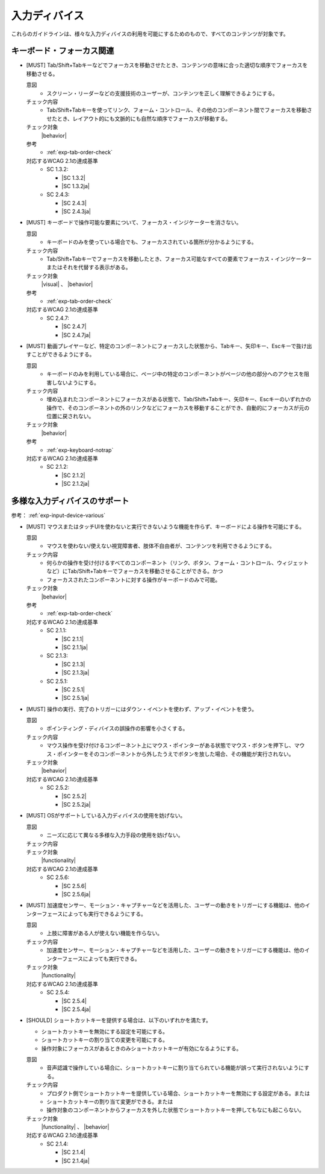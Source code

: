 .. _category-input-device:

入力ディバイス
----------------------------------

これらのガイドラインは、様々な入力ディバイスの利用を可能にするためのもので、すべてのコンテンツが対象です。

.. _input-device-keyboard-focus:

キーボード・フォーカス関連
~~~~~~~~~~~~~~~~~~~~~~~~~~

.. _gl-input-device-focus:

-  [MUST] Tab/Shift+Tabキーなどでフォーカスを移動させたとき、コンテンツの意味に合った適切な順序でフォーカスを移動させる。

   .. raw:: html

      <details>

   意図
      *  スクリーン・リーダーなどの支援技術のユーザーが、コンテンツを正しく理解できるようにする。
   チェック内容
      *  Tab/Shift+Tabキーを使ってリンク、フォーム・コントロール、その他のコンポーネント間でフォーカスを移動させたとき、レイアウト的にも文脈的にも自然な順序でフォーカスが移動する。
   チェック対象
      |behavior|
   参考
      *  :ref:`exp-tab-order-check`
   対応するWCAG 2.1の達成基準
      *  SC 1.3.2:

         *  |SC 1.3.2|
         *  |SC 1.3.2ja|

      *  SC 2.4.3:

         *  |SC 2.4.3|
         *  |SC 2.4.3ja|

   .. raw:: html

      </details>

   .. _gl-input-device-focus-indicator:
-  [MUST] キーボードで操作可能な要素について、フォーカス・インジケーターを消さない。

   .. raw:: html

      <details>

   意図
      *  キーボードのみを使っている場合でも、フォーカスされている箇所が分かるようにする。
   チェック内容
      *  Tab/Shift+Tabキーでフォーカスを移動したとき、フォーカス可能なすべての要素でフォーカス・インジケーターまたはそれを代替する表示がある。
   チェック対象
      |visual| 、 |behavior|
   参考
      *  :ref:`exp-tab-order-check`
   対応するWCAG 2.1の達成基準
      *  SC 2.4.7:

         *  |SC 2.4.7|
         *  |SC 2.4.7ja|

   .. raw:: html

      </details>

   .. _gl-input-device-no-trap:
-  [MUST] 動画プレイヤーなど、特定のコンポーネントにフォーカスした状態から、Tabキー、矢印キー、Escキーで抜け出すことができるようにする。

   .. raw:: html

      <details>

   意図
      *  キーボードのみを利用している場合に、ページ中の特定のコンポーネントがページの他の部分へのアクセスを阻害しないようにする。
   チェック内容
      *  埋め込まれたコンポーネントにフォーカスがある状態で、Tab/Shift+Tabキー、矢印キー、Escキーのいずれかの操作で、そのコンポーネントの外のリンクなどにフォーカスを移動することができ、自動的にフォーカスが元の位置に戻されない。
   チェック対象
      |behavior|
   参考
      *  :ref:`exp-keyboard-notrap`
   対応するWCAG 2.1の達成基準
      *  SC 2.1.2:

         *  |SC 2.1.2|
         *  |SC 2.1.2ja|

   .. raw:: html

      </details>

.. _input-device-various:

多様な入力ディバイスのサポート
~~~~~~~~~~~~~~~~~~~~~~~~~~~~~~

参考： :ref:`exp-input-device-various`

.. _gl-input-device-keyboard-operable:

-  [MUST] マウスまたはタッチUIを使わないと実行できないような機能を作らず、キーボードによる操作を可能にする。

   .. raw:: html

      <details>

   意図
      *  マウスを使わない/使えない視覚障害者、肢体不自由者が、コンテンツを利用できるようにする。
   チェック内容
      *  何らかの操作を受け付けるすべてのコンポーネント（リンク、ボタン、フォーム・コントロール、ウィジェットなど）にTab/Shift+Tabキーでフォーカスを移動させることができる。かつ
      *  フォーカスされたコンポーネントに対する操作がキーボードのみで可能。
   チェック対象
      |behavior|
   参考
      *  :ref:`exp-tab-order-check`
   対応するWCAG 2.1の達成基準
      *  SC 2.1.1:

         *  |SC 2.1.1|
         *  |SC 2.1.1ja|

      *  SC 2.1.3:

         *  |SC 2.1.3|
         *  |SC 2.1.3ja|

      *  SC 2.5.1:

         *  |SC 2.5.1|
         *  |SC 2.5.1ja|

   .. raw:: html

      </details>

   .. _gl-input-device-use-up-event:
-  [MUST] 操作の実行、完了のトリガーにはダウン・イベントを使わず、アップ・イベントを使う。

   .. raw:: html

      <details>

   意図
      *  ポインティング・ディバイスの誤操作の影響を小さくする。
   チェック内容
      *  マウス操作を受け付けるコンポーネント上にマウス・ポインターがある状態でマウス・ボタンを押下し、マウス・ポインターをそのコンポーネントから外したうえでボタンを放した場合、その機能が実行されない。
   チェック対象
      |behavior|
   対応するWCAG 2.1の達成基準
      *  SC 2.5.2:

         *  |SC 2.5.2|
         *  |SC 2.5.2ja|

   .. raw:: html

      </details>

   .. _gl-input-device-concurrent-mechanisms:
-  [MUST] OSがサポートしている入力ディバイスの使用を妨げない。

   .. raw:: html

      <details>

   意図
      *  ニーズに応じて異なる多様な入力手段の使用を妨げない。
   チェック内容
      .. todo:: SC 2.5.6のチェック方法検討
   チェック対象
      |functionality|
   対応するWCAG 2.1の達成基準
      *  SC 2.5.6:

         *  |SC 2.5.6|
         *  |SC 2.5.6ja|

   .. raw:: html

      </details>

   .. _gl-input-device-motion-devices:
-  [MUST] 加速度センサー、モーション・キャプチャーなどを活用した、ユーザーの動きをトリガーにする機能は、他のインターフェースによっても実行できるようにする。

   .. raw:: html

      <details>

   意図
      *  上肢に障害がある人が使えない機能を作らない。
   チェック内容
      *  加速度センサー、モーション・キャプチャーなどを活用した、ユーザーの動きをトリガーにする機能は、他のインターフェースによっても実行できる。
   チェック対象
      |functionality|
   対応するWCAG 2.1の達成基準
      *  SC 2.5.4:

         *  |SC 2.5.4|
         *  |SC 2.5.4ja|

   .. raw:: html

      </details>

   .. _gl-input-device-shortcut-keys:
-  [SHOULD] ショートカットキーを提供する場合は、以下のいずれかを満たす。

   -  ショートカットキーを無効にする設定を可能にする。
   -  ショートカットキーの割り当ての変更を可能にする。
   -  操作対象にフォーカスがあるときのみショートカットキーが有効になるようにする。

   .. raw:: html

      <details>

   意図
      *  音声認識で操作している場合に、ショートカットキーに割り当てられている機能が誤って実行されないようにする。
   チェック内容
      *  プロダクト側でショートカットキーを提供している場合、ショートカットキーを無効にする設定がある。または
      *  ショートカットキーの割り当て変更ができる。または
      *  操作対象のコンポーネントからフォーカスを外した状態でショートカットキーを押してもなにも起こらない。
   チェック対象
      |functionality| 、 |behavior|
   対応するWCAG 2.1の達成基準
      *  SC 2.1.4:

         *  |SC 2.1.4|
         *  |SC 2.1.4ja|

   .. raw:: html

      </details>
